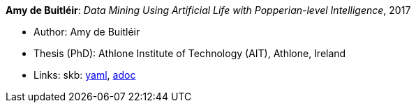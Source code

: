 //
// This file was generated by SKB-Dashboard, task 'lib-yaml2src'
// - on Wednesday November  7 at 00:50:26
// - skb-dashboard: https://www.github.com/vdmeer/skb-dashboard
//

*Amy de Buitléir*: _Data Mining Using Artificial Life with Popperian-level Intelligence_, 2017

* Author: Amy de Buitléir
* Thesis (PhD): Athlone Institute of Technology (AIT), Athlone, Ireland
* Links:
      skb:
        https://github.com/vdmeer/skb/tree/master/data/library/thesis/phd/2010/de_buitléir-amy-2017.yaml[yaml],
        https://github.com/vdmeer/skb/tree/master/data/library/thesis/phd/2010/de_buitléir-amy-2017.adoc[adoc]

